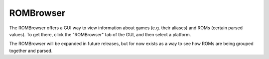 ##########
ROMBrowser
##########

.. image:: ../images/rombrowser.png

The ROMBrowser offers a GUI way to view information about games (e.g. their aliases) and ROMs (certain parsed values).
To get there, click the "ROMBrowser" tab of the GUI, and then select a platform.

The ROMBrowser will be expanded in future releases, but for now exists as a way to see how ROMs are being grouped
together and parsed.
